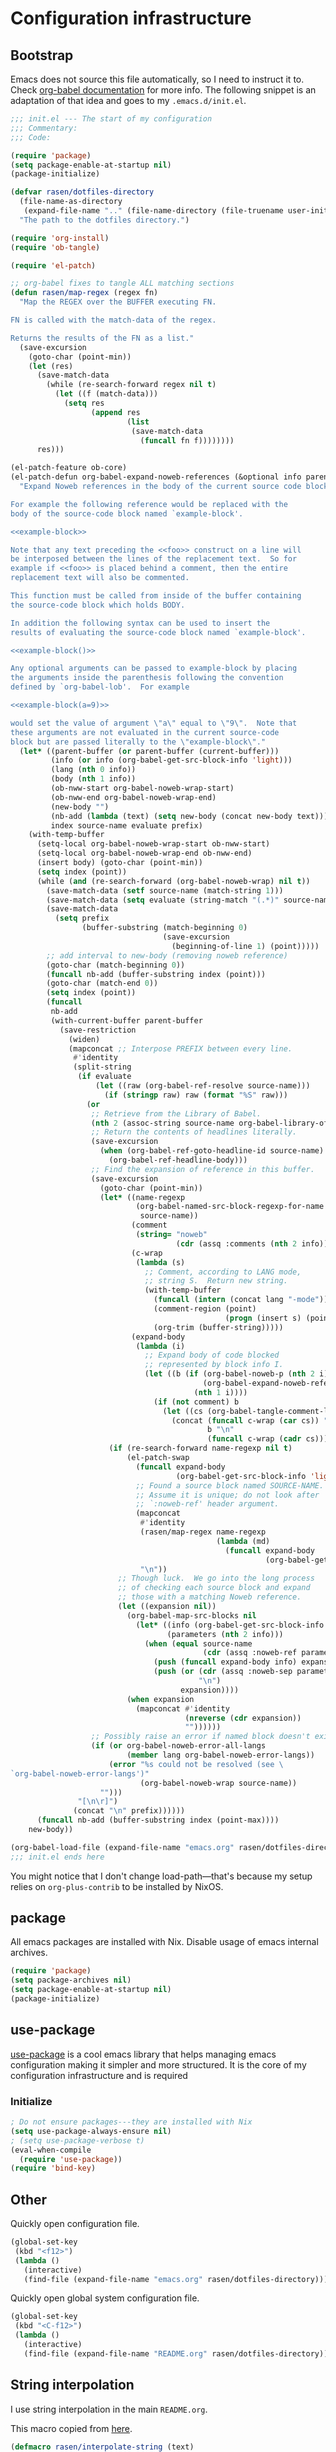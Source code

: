 #+PROPERTY: header-args :noweb yes :comments noweb :padline no :results silent

* Configuration infrastructure
** Bootstrap
Emacs does not source this file automatically, so I need to instruct it to. Check [[https://orgmode.org/worg/org-contrib/babel/intro.html#emacs-initialization][org-babel documentation]] for more info. The following snippet is an adaptation of that idea and goes to my =.emacs.d/init.el=.

#+begin_src emacs-lisp :tangle .emacs.d/init.el :noweb no
;;; init.el --- The start of my configuration
;;; Commentary:
;;; Code:

(require 'package)
(setq package-enable-at-startup nil)
(package-initialize)

(defvar rasen/dotfiles-directory
  (file-name-as-directory
   (expand-file-name ".." (file-name-directory (file-truename user-init-file))))
  "The path to the dotfiles directory.")

(require 'org-install)
(require 'ob-tangle)

(require 'el-patch)

;; org-babel fixes to tangle ALL matching sections
(defun rasen/map-regex (regex fn)
  "Map the REGEX over the BUFFER executing FN.

FN is called with the match-data of the regex.

Returns the results of the FN as a list."
  (save-excursion
    (goto-char (point-min))
    (let (res)
      (save-match-data
        (while (re-search-forward regex nil t)
          (let ((f (match-data)))
            (setq res
                  (append res
                          (list
                           (save-match-data
                             (funcall fn f))))))))
      res)))

(el-patch-feature ob-core)
(el-patch-defun org-babel-expand-noweb-references (&optional info parent-buffer)
  "Expand Noweb references in the body of the current source code block.

For example the following reference would be replaced with the
body of the source-code block named `example-block'.

<<example-block>>

Note that any text preceding the <<foo>> construct on a line will
be interposed between the lines of the replacement text.  So for
example if <<foo>> is placed behind a comment, then the entire
replacement text will also be commented.

This function must be called from inside of the buffer containing
the source-code block which holds BODY.

In addition the following syntax can be used to insert the
results of evaluating the source-code block named `example-block'.

<<example-block()>>

Any optional arguments can be passed to example-block by placing
the arguments inside the parenthesis following the convention
defined by `org-babel-lob'.  For example

<<example-block(a=9)>>

would set the value of argument \"a\" equal to \"9\".  Note that
these arguments are not evaluated in the current source-code
block but are passed literally to the \"example-block\"."
  (let* ((parent-buffer (or parent-buffer (current-buffer)))
         (info (or info (org-babel-get-src-block-info 'light)))
         (lang (nth 0 info))
         (body (nth 1 info))
         (ob-nww-start org-babel-noweb-wrap-start)
         (ob-nww-end org-babel-noweb-wrap-end)
         (new-body "")
         (nb-add (lambda (text) (setq new-body (concat new-body text))))
         index source-name evaluate prefix)
    (with-temp-buffer
      (setq-local org-babel-noweb-wrap-start ob-nww-start)
      (setq-local org-babel-noweb-wrap-end ob-nww-end)
      (insert body) (goto-char (point-min))
      (setq index (point))
      (while (and (re-search-forward (org-babel-noweb-wrap) nil t))
        (save-match-data (setf source-name (match-string 1)))
        (save-match-data (setq evaluate (string-match "(.*)" source-name)))
        (save-match-data
          (setq prefix
                (buffer-substring (match-beginning 0)
                                  (save-excursion
                                    (beginning-of-line 1) (point)))))
        ;; add interval to new-body (removing noweb reference)
        (goto-char (match-beginning 0))
        (funcall nb-add (buffer-substring index (point)))
        (goto-char (match-end 0))
        (setq index (point))
        (funcall
         nb-add
         (with-current-buffer parent-buffer
           (save-restriction
             (widen)
             (mapconcat ;; Interpose PREFIX between every line.
              #'identity
              (split-string
               (if evaluate
                   (let ((raw (org-babel-ref-resolve source-name)))
                     (if (stringp raw) raw (format "%S" raw)))
                 (or
                  ;; Retrieve from the Library of Babel.
                  (nth 2 (assoc-string source-name org-babel-library-of-babel))
                  ;; Return the contents of headlines literally.
                  (save-excursion
                    (when (org-babel-ref-goto-headline-id source-name)
                      (org-babel-ref-headline-body)))
                  ;; Find the expansion of reference in this buffer.
                  (save-excursion
                    (goto-char (point-min))
                    (let* ((name-regexp
                            (org-babel-named-src-block-regexp-for-name
                             source-name))
                           (comment
                            (string= "noweb"
                                     (cdr (assq :comments (nth 2 info)))))
                           (c-wrap
                            (lambda (s)
                              ;; Comment, according to LANG mode,
                              ;; string S.  Return new string.
                              (with-temp-buffer
                                (funcall (intern (concat lang "-mode")))
                                (comment-region (point)
                                                (progn (insert s) (point)))
                                (org-trim (buffer-string)))))
                           (expand-body
                            (lambda (i)
                              ;; Expand body of code blocked
                              ;; represented by block info I.
                              (let ((b (if (org-babel-noweb-p (nth 2 i) :eval)
                                           (org-babel-expand-noweb-references i)
                                         (nth 1 i))))
                                (if (not comment) b
                                  (let ((cs (org-babel-tangle-comment-links i)))
                                    (concat (funcall c-wrap (car cs)) "\n"
                                            b "\n"
                                            (funcall c-wrap (cadr cs)))))))))
                      (if (re-search-forward name-regexp nil t)
                          (el-patch-swap
                            (funcall expand-body
                                     (org-babel-get-src-block-info 'light))
                            ;; Found a source block named SOURCE-NAME.
                            ;; Assume it is unique; do not look after
                            ;; `:noweb-ref' header argument.
                            (mapconcat
                             #'identity
                             (rasen/map-regex name-regexp
                                              (lambda (md)
                                                (funcall expand-body
                                                         (org-babel-get-src-block-info 'light))))
                             "\n"))
                        ;; Though luck.  We go into the long process
                        ;; of checking each source block and expand
                        ;; those with a matching Noweb reference.
                        (let ((expansion nil))
                          (org-babel-map-src-blocks nil
                            (let* ((info (org-babel-get-src-block-info 'light))
                                   (parameters (nth 2 info)))
                              (when (equal source-name
                                           (cdr (assq :noweb-ref parameters)))
                                (push (funcall expand-body info) expansion)
                                (push (or (cdr (assq :noweb-sep parameters))
                                          "\n")
                                      expansion))))
                          (when expansion
                            (mapconcat #'identity
                                       (nreverse (cdr expansion))
                                       ""))))))
                  ;; Possibly raise an error if named block doesn't exist.
                  (if (or org-babel-noweb-error-all-langs
                          (member lang org-babel-noweb-error-langs))
                      (error "%s could not be resolved (see \
`org-babel-noweb-error-langs')"
                             (org-babel-noweb-wrap source-name))
                    "")))
               "[\n\r]")
              (concat "\n" prefix))))))
      (funcall nb-add (buffer-substring index (point-max))))
    new-body))

(org-babel-load-file (expand-file-name "emacs.org" rasen/dotfiles-directory))
;;; init.el ends here
#+end_src

You might notice that I don't change load-path---that's because my setup relies on =org-plus-contrib= to be installed by NixOS.
** package
All emacs packages are installed with Nix. Disable usage of emacs internal archives.
#+begin_src emacs-lisp
(require 'package)
(setq package-archives nil)
(setq package-enable-at-startup nil)
(package-initialize)
#+end_src
** use-package
[[https://github.com/jwiegley/use-package][use-package]] is a cool emacs library that helps managing emacs configuration making it simpler and more structured. It is the core of my configuration infrastructure and is required
*** Initialize
#+begin_src emacs-lisp :tangle no
; Do not ensure packages---they are installed with Nix
(setq use-package-always-ensure nil)
; (setq use-package-verbose t)
(eval-when-compile
  (require 'use-package))
(require 'bind-key)
#+end_src
** Other
Quickly open configuration file.

#+begin_src emacs-lisp
  (global-set-key
   (kbd "<f12>")
   (lambda ()
     (interactive)
     (find-file (expand-file-name "emacs.org" rasen/dotfiles-directory))))
#+end_src

Quickly open global system configuration file.
#+begin_src emacs-lisp
  (global-set-key
   (kbd "<C-f12>")
   (lambda ()
     (interactive)
     (find-file (expand-file-name "README.org" rasen/dotfiles-directory))))
#+end_src
** String interpolation
I use string interpolation in the main =README.org=.

This macro copied from [[https://gist.github.com/cbowdon/012d623920bd28453bf8][here]].
#+begin_src emacs-lisp :noweb no
(defmacro rasen/interpolate-string (text)
  "Expand text like \"Hello <<name>>\" to (format \"Hello %s\" name)."
  (let ((pattern "<<\\(.*?\\)>>"))
    ;; The regexp matches anything between delimiters, non-greedily
    (with-temp-buffer
      (save-excursion (insert text))
      (let ((matches '()))
        (while (re-search-forward pattern nil t)
          (push (match-string 1) matches)
          (replace-match "%s" t t))
`(format ,(buffer-string) ,@(reverse (mapcar 'read matches)))))))
#+end_src
* Evil
** General
#+begin_src emacs-lisp
(use-package evil
  :init
  (setq evil-want-integration nil)
  (setq evil-want-keybinding nil)
  :config
  <<evil-config>>
  (evil-mode 1))
#+end_src

A couple of functions to make configuration a little bit easier.
#+name: evil-config
#+begin_src emacs-lisp
  (defun nmap (key action)
    (define-key evil-normal-state-map (kbd key) action))
  (defun vmap (key action)
    (define-key evil-visual-state-map (kbd key) action))
  (defun imap (key action)
    (define-key evil-insert-state-map (kbd key) action))
  (defun mmap (key action)
    (define-key evil-motion-state-map (kbd key) action))
#+end_src

Use =SPC= as one of leaders.

#+name: evil-config
#+begin_src emacs-lisp
  (nmap "SPC" nil)
  (vmap "SPC" nil)
  (mmap "SPC" nil)
#+end_src

Hard way: prohibit usage of keybinding I have more efficient binding for.
#+name: evil-config
#+begin_src emacs-lisp
  (defmacro rasen/hard-way (key)
    `(lambda () (interactive) (error "Don't use this key! Use %s instead" ,key)))
#+end_src

Prohibit usage of arrows.
#+name: evil-config
#+begin_src emacs-lisp
  (nmap "<left>"  (rasen/hard-way "h"))
  (nmap "<up>"    (rasen/hard-way "j"))
  (nmap "<down>"  (rasen/hard-way "k"))
  (nmap "<right>" (rasen/hard-way "l"))
  (mmap "<left>"  (rasen/hard-way "h"))
  (mmap "<up>"    (rasen/hard-way "j"))
  (mmap "<down>"  (rasen/hard-way "k"))
  (mmap "<right>" (rasen/hard-way "l"))
#+end_src

Swap =.= and =;=.
#+name: evil-config
#+begin_src emacs-lisp
  (nmap "."       'evil-repeat-find-char)
  (nmap ";"       'evil-repeat)
  (nmap "C-;"     'evil-repeat-pop)
  (nmap "g."      'goto-last-change)
#+end_src

#+name: evil-config
#+begin_src emacs-lisp
(nmap "SPC ;" 'eval-expression)
#+end_src

Close other window.
#+name: evil-config
#+begin_src emacs-lisp
  (defun rasen/quit-other ()
    (interactive)
    (other-window 1)
    (quit-window))

  (nmap "SPC q"   'rasen/quit-other)
#+end_src

Move to beginning/end of line with =H= and =L= respectively.
#+name: evil-config
#+begin_src emacs-lisp
  (defun rasen/smart-move-beginning-of-line (arg)
    "Move point back to indentation of beginning of line.

Move point to the first non-whitespace character on this line.
If point is already there, move to the beginning of the line.
Effectively toggle between the first non-whitespace character and
the beginning of the line.

If ARG is not nil or 1, move forward ARG - 1 lines first.  If
point reaches the beginning or end of the buffer, stop there."
    (interactive "^p")
    (setq arg (or arg 1))

    ;; Move lines first
    (when (/= arg 1)
      (let ((line-move-visual nil))
        (forward-line (1- arg))))

    (let ((orig-point (point)))
      (back-to-indentation)
      (when (= orig-point (point))
        (move-beginning-of-line 1))))

  (nmap "H" 'rasen/smart-move-beginning-of-line)
  (vmap "H" 'rasen/smart-move-beginning-of-line)
  (mmap "H" 'rasen/smart-move-beginning-of-line)
  (nmap "L" 'evil-end-of-line)
  (vmap "L" 'evil-end-of-line)
  (mmap "L" 'evil-end-of-line)
#+end_src

Save buffer with =SPC SPC=.
#+name: evil-config
#+begin_src emacs-lisp
  (nmap "SPC SPC" 'save-buffer)
#+end_src

** Swap k and j
With workman layout, =j= is located on qwerty =y= and =k=---on qwerty =n=; thus =j= is higher than =k=, and it is not convenient to press lower key for going up. Just swap them.
#+name: evil-config
#+begin_src emacs-lisp
(nmap "k"       'evil-next-visual-line)
(nmap "j"       'evil-previous-visual-line)
(nmap "gk"      'evil-next-line)
(nmap "gj"      'evil-previous-line)
(mmap "k"       'evil-next-line)
(mmap "j"       'evil-previous-line)

(nmap "C-h"     'windmove-left)
(nmap "C-k"     'windmove-down)
(nmap "C-j"     'windmove-up)
(nmap "C-l"     'windmove-right)
(mmap "C-h"     'windmove-left)
(mmap "C-k"     'windmove-down)
(mmap "C-j"     'windmove-up)
(mmap "C-l"     'windmove-right)
#+end_src
** evil-numbers
I use Vim's =C-a= and =C-x= (increment/decrement number at point) a lot.
=evil-numbers= provides that functionality for evil.
#+begin_src emacs-lisp
(use-package evil-numbers
  :after evil
  :bind (:map evil-normal-state-map
         ("C-a" . evil-numbers/inc-at-pt)
         ("C-x" . evil-numbers/dec-at-pt)))
#+end_src

Now, remap =C-x= to =RET=. (Because =C-x= is used for decrementing numbers.)
#+name: evil-config
#+begin_src emacs-lisp
(nmap "RET" (lookup-key (current-global-map) (kbd "C-x")))
(vmap "RET" (lookup-key (current-global-map) (kbd "C-x")))
#+end_src
** swap-keys
#+begin_src emacs-lisp
(use-package evil-swap-keys
  :config
  (global-evil-swap-keys-mode)
  (add-hook 'prog-mode-hook #'evil-swap-keys-swap-number-row))
#+end_src
** evil-collection
evil-collection is a collection of evil bindings for different modes.
#+begin_src emacs-lisp
  (require 'warnings)
  (add-to-list 'warning-suppress-types '(evil-collection))

  (use-package evil-collection
    :after (evil evil-magit)
    :config
    (defun rasen/rotate-keys (_mode mode-keymaps &rest _rest)
      (evil-collection-translate-key 'normal mode-keymaps
       "k" "j"
       "j" "k"
       "gk" "gj"
       "gj" "gk"
       (kbd "M-j") (kbd "M-k")
       (kbd "M-k") (kbd "M-j")
       (kbd "C-j") nil ; used for window-management
       (kbd "C-k") nil ; used for window-management
       "." ";"
       ";" "."))
    (add-hook 'evil-collection-setup-hook #'rasen/rotate-keys)

    (setq evil-collection-mode-list
      '(compile
        flycheck
        help
        js2-mode
        magit
        ;; notmuch bindings aren't that cool and are less efficient than native
        ;; keymap
        ; notmuch
        python
        racer
        restclient
        tide
        typescript-mode
        which-key))

    (evil-collection-init))
#+end_src
** Evilify compile mode
#+begin_src emacs-lisp
(use-package compile
  :config
  (setq compilation-scroll-output t)
;   (evil-add-hjkl-bindings compilation-mode-map 'motion
;     (kbd "SPC x") (lookup-key evil-motion-state-map (kbd "SPC x"))
;     (kbd "g")     nil
;     (kbd "g g")   'evil-goto-first-line
;     (kbd "g r")   'recompile))
)
#+end_src

And evil commands to go to navigate errors.
#+name: evil-config
#+begin_src emacs-lisp
  (nmap "SPC ,"   'previous-error)
  (nmap "SPC ."   'next-error)
  (nmap "M-,"     'previous-error)
  (nmap "M-."     'next-error)
#+end_src
* General
** Common options
Use single-key =y/n= instead of a more verbose =yes/no=.
#+begin_src emacs-lisp
(fset 'yes-or-no-p 'y-or-n-p)
#+end_src

Do not use tabs for indentation.
#+begin_src emacs-lisp
  (setq-default indent-tabs-mode nil)
#+end_src

Make '_' a part of words, so commands like =evil-forward-word-begin= work properly.
#+begin_src emacs-lisp
  (add-hook 'prog-mode-hook
            (lambda () (modify-syntax-entry ?_ "w")))
#+end_src
** Don't clutter system
Save custom configuration in the =~/.emacs.d/custom.el= file so emacs does not clutter =init.el=.
#+begin_src emacs-lisp
(setq custom-file (expand-file-name "custom.el" user-emacs-directory))
(load custom-file t)
#+end_src

Don't clutter the current directory with backups. Save them in a separate directory.
#+begin_src emacs-lisp
(setq backup-directory-alist '(("." . "~/.emacs.d/backups")))
#+end_src

Don't clutter the current directory with auto-save files.
#+begin_src emacs-lisp
(setq auto-save-file-name-transforms '((".*" "~/.emacs.d/backups/" t)))
#+end_src

Do not create lockfiles either. (I am the only user in the system and only use emacs through daemon, so that should be ok.)
#+begin_src emacs-lisp
(setq create-lockfiles nil)
#+end_src

** emacs-server
#+begin_src emacs-lisp
(load "server")
(unless (server-running-p)
  (server-start))
#+end_src
** ivy
#+begin_src emacs-lisp
(use-package ivy
  :demand
  :bind (:map evil-normal-state-map
         ("SPC b" . ivy-switch-buffer))
  :diminish ivy-mode
  :config
#+end_src

Do not start input with =^= and ignore the case.
#+begin_src emacs-lisp
  (setq-default ivy-initial-inputs-alist nil)
  (setq-default ivy-re-builders-alist '((t . ivy--regex-ignore-order)))
#+end_src

The normal =C-j= is not placed conveniently on Workman layout, so move its function to =C-e= (which is qwerty =k=).
#+begin_src emacs-lisp
  (define-key ivy-minibuffer-map (kbd "C-e") 'ivy-alt-done)
  (define-key ivy-minibuffer-map (kbd "C-M-e") 'ivy-immediate-done)
#+end_src

#+begin_src emacs-lisp
  (ivy-mode 1))
#+end_src
** smex
I use smex for improved =counsel-M-x= (show most frequently used commands first).
#+begin_src emacs-lisp
(use-package smex
  :config
  (smex-initialize))
#+end_src
** counsel
#+begin_src emacs-lisp
  (use-package counsel
    :demand
    :diminish counsel-mode
    :bind (:map evil-normal-state-map
           ("SPC x" . counsel-M-x)
           ("SPC f" . counsel-find-file)
           ("g r"   . counsel-git-grep)
           ("g /"   . counsel-rg)
           :map evil-visual-state-map
           ("SPC x" . counsel-M-x)
           :map evil-motion-state-map
           ("SPC x" . counsel-M-x)
           :map read-expression-map
           ("C-r" . counsel-expression-history))
    :config
    (counsel-mode 1))
#+end_src
** whitespace
A good mode to highlight whitespace issues (leading/trainiling spaces/newlines) and too long lines.
#+begin_src emacs-lisp
(use-package whitespace
  :diminish (global-whitespace-mode
             whitespace-mode
             whitespace-newline-mode)
  :config
  (setq-default whitespace-line-column 120
                whitespace-style '(face
                                   tab-mark
                                   empty
                                   trailing
                                   lines-tail))
#+end_src

Original face overrides foreground, so you don't see syntax highlight. Use underlines to show characters past limit.
#+begin_src emacs-lisp
  (set-face-attribute 'whitespace-line nil
                      :foreground nil
                      :background nil
                      :underline (list :color "yellow4" :style 'wave))
#+end_src

Activate the mode in all programming modes.
#+begin_src emacs-lisp
  (add-hook 'prog-mode-hook 'whitespace-mode))
#+end_src
** whitespace-cleanup
Fix whitespaces on file save.
#+begin_src emacs-lisp
(use-package whitespace-cleanup-mode
  :diminish whitespace-cleanup-mode
  :config
  (global-whitespace-cleanup-mode 1))
#+end_src
** undo-tree
It's enable by default. Just diminish it.
#+begin_src emacs-lisp
(use-package undo-tree
  :diminish (undo-tree-mode global-undo-tree-mode))
#+end_src
** which-key
[[https://github.com/justbur/emacs-which-key][which-key]] is a minor mode for Emacs that displays the key bindings following your currently entered incomplete command (a prefix) in a popup.
#+begin_src emacs-lisp
(use-package which-key
  :defer 2
  :diminish which-key-mode
  :config
  (which-key-mode))
#+end_src
** nixos-sandbox
#+begin_src emacs-lisp
  (use-package nix-sandbox
    :disabled
    :commands (nix-shell-command
               nix-shell
               nix-compile
               nix-find-sandbox
               nix-current-sandbox
               nix-executable-find))
#+end_src
** projectile
#+begin_src emacs-lisp
(use-package projectile
  :bind (:map evil-normal-state-map
         ("SPC p p" . projectile-switch-project)
         ("SPC p &" . projectile-run-async-shell-command-in-root)
         ("SPC p !" . projectile-run-shell-command-in-root)
         ;; That works much better than the default
         ("g f"     . projectile-find-file-dwim)
         ("U"       . projectile-find-file)
         ("<f3>"    . projectile-test-project)
         ("<f4>"    . projectile-compile-project)
         ("<f5>"    . projectile-run-project))
  :commands (projectile-project-name)
  :diminish projectile-mode
  :config
  ;; Use the prefix arg if you want to change the compilation command
  (setq-default compilation-read-command nil)

  (setq-default projectile-use-git-grep t)

  (setq-default projectile-completion-system 'ivy)
  (projectile-mode))
#+end_src

#+begin_src emacs-lisp
(use-package counsel-projectile
  :after projectile
  :config
  (counsel-projectile-mode))
#+end_src

Install [[https://nicolas.petton.fr/blog/mutli-occur-on-projects.html][noccur]] to multi-occur project-wide.

#+begin_src emacs-lisp
(use-package noccur)
#+end_src
*** fix "was neither a function nor a string"
https://github.com/bbatsov/projectile/pull/1269

#+begin_src emacs-lisp
  (el-patch-feature projectile)
  (with-eval-after-load 'projectile
    (el-patch-defun projectile-default-generic-command (project-type command-type)
      "Generic retrieval of COMMAND-TYPEs default cmd-value for PROJECT-TYPE.

  If found, checks if value is symbol or string.  In case of symbol
  resolves to function `funcall's.  Return value of function MUST
  be string to be executed as command."
      (let ((command (plist-get (alist-get project-type projectile-project-types) command-type)))
        (cond
         ((stringp command) command)
         ((functionp command)
          (if (fboundp command)
              (funcall (symbol-function command))))
         ((and (not command) (eq command-type 'compilation-dir))
          ;; `compilation-dir' is special in that it is used as a fallback for the root
          nil)
         (el-patch-remove
           (t
            (user-error "The value for: %s in project-type: %s was neither a function nor a string." command-type project-type)))))))
#+end_src
** magit
#+begin_src emacs-lisp
(use-package magit
  :bind (:map evil-normal-state-map
         ("g m" . magit-status))
  :diminish auto-revert-mode
  ; :defer 6
  :init
  (global-set-key (kbd "C-c m") (rasen/hard-way "g m"))
  :config
  <<magit-config>>
  )
#+end_src

Do not put files into trash can. Delete them for real.
#+name: magit-config
#+begin_src emacs-lisp
  (setq-default magit-delete-by-moving-to-trash nil)
#+end_src

#+name: magit-config
#+begin_src emacs-lisp
  (setq-default magit-completing-read-function 'ivy-completing-read)
#+end_src

*** Evil
Evilify magit-mode.
#+begin_src emacs-lisp
  (use-package evil-magit
    :config
    <<evil-magit-config>>
    )
#+end_src

#+begin_src emacs-lisp
    (setq evil-magit-use-y-for-yank t)

#+end_src

Evilify magit-blame.
#+name: evil-magit-config
#+begin_src emacs-lisp
  (dolist (state '(normal motion))
    (evil-define-key state magit-blame-mode-map (kbd "k")  'evil-next-visual-line)
    (evil-define-key state magit-blame-mode-map (kbd "j")  'evil-previous-visual-line)
    (evil-define-key state magit-blame-mode-map (kbd "gk") 'evil-next-line)
    (evil-define-key state magit-blame-mode-map (kbd "gj") 'evil-previous-line)
    (evil-define-key state magit-blame-mode-map (kbd "C-k") 'magit-blame-next-chunk)
    (evil-define-key state magit-blame-mode-map (kbd "C-j") 'magit-blame-previous-chunk)
    (evil-define-key state magit-blame-mode-map (kbd "C-K") 'magit-blame-next-chunk-same-commit)
    (evil-define-key state magit-blame-mode-map (kbd "C-J") 'magit-blame-previous-chunk-same-commit))

  (dolist (state (list evil-magit-state 'visual))
    (evil-define-key state magit-mode-map (kbd "j")   'evil-previous-visual-line)
    (evil-define-key state magit-mode-map (kbd "k")   'evil-next-visual-line)
    (evil-define-key state magit-mode-map (kbd "C-j") 'magit-section-backward)
    (evil-define-key state magit-mode-map (kbd "C-k") 'magit-section-forward)
    (evil-define-key state magit-mode-map (kbd "gj")  'magit-section-backward-sibling)
    (evil-define-key state magit-mode-map (kbd "gk")  'magit-section-forward-sibling))

  (evil-define-key 'normal magit-blame-mode-map (kbd "SPC") (lookup-key evil-normal-state-map (kbd "SPC")))
#+end_src

*** Custom commands
**** git push HEAD ...
Add a magit command to push =HEAD= into a specified ref.
#+name: magit-config
#+begin_src emacs-lisp
  (defun rasen/magit-push-head (target args)
    "Push HEAD to a branch read in the minibuffer."
    (interactive
     (list (magit-read-remote-branch "Push HEAD to"
                                     nil nil nil 'confirm)
           (magit-push-arguments)))
    (magit-git-push "HEAD" target args))

  (if (fboundp 'transient-insert-suffix)
      (transient-insert-suffix 'magit-push 'magit-push-other
        '(1 "h" "HEAD" rasen/magit-push-head))
    (magit-define-popup-action 'magit-push-popup
                               ?h "HEAD" 'rasen/magit-push-head))
#+end_src

**** git fetch origin/master && git checkout origin/master
(evil-magit)
#+name: evil-magit-config
#+begin_src emacs-lisp
  (defun rasen/magit-fco-master ()
    "Fetch origin/master and checkout it."
    (interactive)
    (magit-git-fetch "origin" "master")
    (magit-checkout "origin/master"))

  (evil-magit-define-key evil-magit-state 'magit-mode-map
                         "g m" 'rasen/magit-fco-master)
#+end_src
***** TODO Make it normal magit command and generalize to fetch-checkout anything
**** TODO add a detach head command (git checkout HEAD)
*** GPG
Sign commits by default.
#+name: magit-config
#+begin_src emacs-lisp
  (setq magit-commit-arguments '("--gpg-sign=DCEF7BCCEB3066C3"))
#+end_src

Show commit signatures in log.
#+name: magit-config
#+begin_src emacs-lisp
  (setq magit-log-arguments '("--graph" "--decorate" "--show-signature" "-n256"))
#+end_src
** diff-hl
[[https://github.com/dgutov/diff-hl][diff-hl]] is an emacs package to highlight uncommitted changes.
#+begin_src emacs-lisp
(use-package diff-hl
  :after magit
  :config
  ; (add-hook 'magit-post-refresh-hook 'diff-hl-magit-post-refresh)
  ; (unless (display-graphic-p)
  ;   (diff-hl-margin-mode t))
  ; (diff-hl-flydiff-mode t)
  (global-diff-hl-mode t))
#+end_src
** yasnippet
#+begin_src emacs-lisp
  (use-package yasnippet
    :defer 5
    :diminish yas-minor-mode
    :config
    (yas-global-mode 1)

    (setq rasen/snippets-directory
          (file-name-as-directory
           (expand-file-name ".emacs.d/snippets" rasen/dotfiles-directory)))

    (make-directory rasen/snippets-directory t)
    (yas-load-directory rasen/snippets-directory)

    (add-hook 'term-mode-hook (lambda ()
                                (setq-local yas-dont-activate-functions t))))
#+end_src
** company
Company mode provides autocomplete features.
#+begin_src emacs-lisp
(use-package company
  :defer 2
  :bind (:map evil-insert-state-map
         ("C-n" . company-complete-common-or-cycle)
         ("C-p" . company-select-previous)
        (:map company-active-map
         ("C-n" . company-complete-common-or-cycle)
         ("C-p" . company-select-previous-or-abort)
         ("C-e" . company-complete)
         ("TAB" . company-complete-common-or-cycle)))
  :diminish company-mode
  :config
  (setq-default company-dabbrev-downcase nil)
  (global-company-mode))
#+end_src
** flycheck
#+begin_src emacs-lisp
  (use-package flycheck
    :config
    ;; not sure I actually use nix-sandbox
    ; (setq flycheck-command-wrapper-function
    ;       (lambda (cmd) (apply 'nix-shell-command (nix-current-sandbox) cmd))

    ;       flycheck-executable-find
    ;       (lambda (cmd) (nix-executable-find (nix-current-sandbox) cmd)))

    (global-flycheck-mode))
#+end_src
** Hippie expand
#+begin_src emacs-lisp
  (use-package hippie-exp
    :bind (:map evil-insert-state-map
           ("C-/" . hippie-expand))
    :config
    (setq hippie-expand-try-functions-list
          '(try-expand-dabbrev-visible
            try-expand-dabbrev
            try-expand-dabbrev-all-buffers
            try-complete-file-name-partially
            try-complete-file-name
            try-expand-line
            try-expand-list)))
#+end_src
** Color identifiers
#+begin_src emacs-lisp
(use-package color-identifiers-mode
  :commands (color-identifiers-mode
             global-color-identifiers-mode)
  :diminish (color-identifiers-mode
             global-color-identifiers-mode))
#+end_src
** Helpers
Shamelessly stealed from https://github.com/purcell/emacs.d.
#+begin_src emacs-lisp
(defun rename-this-file-and-buffer (new-name)
  "Renames both current buffer and file it's visiting to NEW-NAME."
  (interactive "FNew name: ")
  (let ((name (buffer-name))
        (filename (buffer-file-name)))
    (unless filename
      (error "Buffer '%s' is not visiting file!" name))
    (if (get-buffer new-name)
        (message "A buffer named '%s' already exists!" new-name)
      (progn
        (when (file-exists-p filename)
          (rename-file filename new-name 1))
        (rename-buffer new-name)
        (set-visited-file-name new-name)))))

(defun delete-this-file-and-buffer ()
  "Delete the current file, and kill the buffer."
  (interactive)
  (or (buffer-file-name) (error "No file is currently being edited"))
  (when (yes-or-no-p (format "Really delete '%s'?"
                             (file-name-nondirectory buffer-file-name)))
    (delete-file (buffer-file-name))
    (kill-buffer)))
#+end_src

#+begin_src emacs-lisp
(defun add-to-path (str)
  "Add an STR to the PATH environment variable."
  (setenv "PATH" (concat str ":" (getenv "PATH"))))
#+end_src
** Google translate
#+begin_src emacs-lisp
  (use-package google-translate
    :bind (:map evil-normal-state-map
           ("g t" . rasen/google-translate-at-point)
           ("g T" . google-translate-smooth-translate))
    :config
    (defun rasen/google-translate-at-point (arg)
      "Translate word at point. If prefix is provided, do reverse translation"
      (interactive "P")
      (if arg
          (google-translate-at-point-reverse)
        (google-translate-at-point)))

    (require 'google-translate-default-ui)
    (require 'google-translate-smooth-ui)
    (setq google-translate-show-phonetic t)

    (setq google-translate-default-source-language "en"
          google-translate-default-target-language "ru")

    (setq google-translate-translation-directions-alist '(("en" . "ru") ("ru" . "en")))
    ; auto-toggle input method
    (setq google-translate-input-method-auto-toggling t
          google-translate-preferable-input-methods-alist '((nil . ("en"))
                                                            (russian-computer . ("ru")))))
#+end_src
* Org-mode
** General
#+begin_src emacs-lisp
(use-package org
  :mode ("\\.org$" . org-mode)
  :bind (("C-c a" . org-agenda)
         ("C-c l" . org-store-link)
         ("C-c b" . org-iswitchb)
         :map evil-normal-state-map
         ("SPC o" . org-clock-out)
         ("SPC l" . org-clock-in-last)
         ("SPC j" . org-clock-goto)
         ("SPC c" . org-capture)
         ("SPC a" . org-agenda)
         :map org-mode-map
         ("C-c ," . org-time-stamp-inactive))
  :ensure org-plus-contrib
  :init
  <<org-init>>
  :config
  <<org-config>>
  )
#+end_src

Do not indent inside tasks
#+name: org-config
#+begin_src emacs-lisp
  (setq org-adapt-indentation nil)
#+end_src

Do not indent tags.
#+name: org-config
#+begin_src emacs-lisp
(setq org-tags-column 0)
#+end_src

Set tags faces, so they are more distinguishable.
#+name: org-config
#+begin_src emacs-lisp
(set-face-attribute 'org-tag nil :inverse-video t)
(set-face-attribute 'org-archived nil :inverse-video nil)
(set-face-attribute 'org-ellipsis nil :inverse-video nil)
(setq org-tag-faces
      '(("ARCHIVE" . (:inverse-video nil))))
#+end_src

Open pdfs in external viewer:
#+name: org-config
#+begin_src emacs-lisp
(add-to-list 'org-file-apps '("\\.pdf\\'" . "zathura %s"))
#+end_src

Use =whitespace-mode= in Org (but don't show too long lines).
#+name: org-config
#+begin_src emacs-lisp
  (add-hook 'org-mode-hook (lambda ()
                             (setq-local whitespace-style '(face
                                                            tab-mark
                                                            empty
                                                            trailing))
                             (whitespace-mode t)))
#+end_src

My directory for org files.
#+name: org-config
#+begin_src emacs-lisp
  (setq rasen/org-directory "~/org")
#+end_src

My helper to find all org files in a directory.
#+name: org-config
#+begin_src emacs-lisp
  (defun rasen/org-files-in-dir (dir)
    (f-files dir
             (lambda (file) (f-ext? file "org"))
             nil))
#+end_src

Package for =f-files= and =f-ext?= functions.
#+name: org-init
#+begin_src emacs-lisp
(use-package f
  :commands (f-files f-ext?))
#+end_src
** Drill
For some reason, org-drill fails to load with the following error:
#+begin_quote
Debugger entered--Lisp error: (void-function copy-list)
  copy-list((1 (quote org-drill-visible-cloze-face) nil))
  org-drill--compute-cloze-keywords()
  (defvar org-drill-cloze-keywords (org-drill--compute-cloze-keywords) nil)
  require(org-drill)
#+end_quote

I [[https://stackoverflow.com/a/35463983][googled it up]] and =copy-list= seems to be defined in =cl=, so load it first:
#+name: org-config
#+begin_src emacs-lisp
  (require 'cl)
#+end_src

#+name: org-config
#+begin_src emacs-lisp
  (require 'org-drill)
  (setq org-drill-scope (rasen/org-files-in-dir "~/org/drill"))
  (add-to-list 'org-modules 'org-drill)
#+end_src


https://bitbucket.org/eeeickythump/org-drill/issues/62/org-drill-doesnt-work-with-org-mode-92
#+name: org-config
#+begin_src emacs-lisp
(el-patch-feature org-drill)
(el-patch-defun org-drill-hide-subheadings-if (test)
  "TEST is a function taking no arguments. TEST will be called for each
of the immediate subheadings of the current drill item, with the point
on the relevant subheading. TEST should return nil if the subheading is
to be revealed, non-nil if it is to be hidden.
Returns a list containing the position of each immediate subheading of
the current topic."
  (let ((drill-entry-level (org-current-level))
        (drill-sections nil))
    (org-show-subtree)
    (save-excursion
      (org-map-entries
       (lambda ()
         (when (and (not (org-invisible-p))
                    (> (org-current-level) drill-entry-level))
           (when (or (/= (org-current-level) (1+ drill-entry-level))
                        (funcall test))
             (hide-subtree))
           (push (point) drill-sections)))
       (el-patch-swap "" t) 'tree))
    (reverse drill-sections)))
#+end_src
** Todo
Use the following states: =TODO= =NEXT= =DONE= =CANCELED= =WAIT=.
#+name: org-config
#+begin_src emacs-lisp
  (setq-default org-todo-keywords
                '((sequence "TODO(t)" "NEXT(n!)" "|" "DONE(d!)")
                  (sequence "|" "CANCELED(c@)")
                  (sequence "WAIT(w@)" "|")))
  (setq-default org-todo-keyword-faces
                '(("TODO"     . (:foreground "dodger blue" :weight bold))
                  ("NEXT"     . (:box t :foreground "red" :weight bold))
                  ("WAIT"     . (:box t :foreground "magenta" :weight bold))
                  ("DONE"     . (:foreground "grey" :weight bold))
                  ("CANCELED" . (:foreground "gray" :weight bold))))
  (setq-default org-use-fast-todo-selection t)
#+end_src

Switch task state with =SPC t=.
#+name: org-config
#+begin_src emacs-lisp
  (evil-define-key 'normal org-mode-map (kbd "SPC t") 'org-todo)
#+end_src

When repeated task is finished, go back to =TODO= state.
#+name: org-config
#+begin_src emacs-lisp
  (setq-default org-todo-repeat-to-state "TODO")
#+end_src

Log state changes to "LOGBOOK" drawer.
#+name: org-config
#+begin_src emacs-lisp
  (setq-default org-log-into-drawer 't)
#+end_src

Save =CLOSED= timestamp when task is done.
#+name: org-config
#+begin_src emacs-lisp
  (setq org-log-done t)
#+end_src
** Clocking
Remove clocks with 0 duration.
#+name: org-config
#+begin_src emacs-lisp
  (setq-default org-clock-out-remove-zero-time-clocks t)
#+end_src

Save more last clocks.
#+name: org-config
#+begin_src emacs-lisp
  (setq-default org-clock-history-length 10)
#+end_src
** Capture
I use an extension that adds page url to the title (used for page tracking). Strip it down here
#+name: org-config
#+begin_src emacs-lisp
  (defun rasen/strip-url-from-title (title)
    (message "stripping: %s" title)
    (replace-regexp-in-string
     " @ [^ ]*$"
     ""
     (replace-regexp-in-string " \\[[^]]*\\]\\[[^]]*\\]$" "" title)))
#+end_src

My capture templates.
#+name: org-config
#+begin_src emacs-lisp
  (setq org-capture-templates
        `(("u"
           "Task: Read this URL"
           entry
           (file+headline "refile.org" "Articles To Read")
           ,(concat "* TODO %(rasen/strip-url-from-title \"%:description\")\n:PROPERTIES:\n:CREATED:  %U\n:END:\n%:link\n")
           :immediate-finish t)

          ("w"
           "Capture web snippet"
           entry
           (file+headline "refile.org" "Inbox")
           ,(concat "* Fact: '%(rasen/strip-url-from-title \"%:description\")'       :"
                    (format "%s" org-drill-question-tag)
                    ":\n:PROPERTIES:\n:CREATED:  %U\n:SOURCE_URL: %:link\n:END:\n%i\n%?\n")
           :immediate-finish t)

          ("j" "Journal entry" plain
           (file+datetree+prompt "~/org/journal.org")
           ,(concat
             ; %U does not here work as timestamp is hijacked by
             ; file+datetime+prompt
             "%(format-time-string (org-time-stamp-format t t))"
             "\n%?\n"))

          ("f"
           "Capture normal snippet"
           entry
           (file+headline "my-facts.org" "Inbox")
           ,(concat "* Fact: '%f'       :"
                    (format "%s" org-drill-question-tag)
                    ":\n:PROPERTIES:\n:CREATED:  %U\n:SOURCE_URL: [[%l][%f]]\n:END:\n%i\n%?\n")
           :immediate-finish t)

          ("t" "todo" entry (file "~/org/refile.org")
           "* TODO %?\n:PROPERTIES:\n:CREATED:  %U\n:END:\n" :clock-in t :clock-resume t)

          ("m" "meeting" entry (file "~/org/refile.org")
           "* %?   :Meeting:\n:PROPERTIES:\n:CREATED:  %U\n:END:\n" :clock-in t :clock-resume t)

          ("n" "note" entry (file "~/org/refile.org")
           "* %?\n:PROPERTIES:\n:CREATED:  %U\n:END:\n")))
#+end_src

Enable org-protocol.
#+name: org-config
#+begin_src emacs-lisp
(require 'org-protocol)
#+end_src

Instanly go into insert mode on capture.
#+name: org-config
#+begin_src emacs-lisp
  (add-hook 'org-capture-mode-hook 'evil-insert-state)
#+end_src

=%l= in org-capture fails with multiline context, so use only the first line as a context.
#+name: org-config
#+begin_src emacs-lisp
  (setq org-context-in-file-links 1)
#+end_src
** Refile
#+name: org-config
#+begin_src emacs-lisp
  (defun rasen/org-refile-files ()
    (rasen/org-files-in-dir rasen/org-directory))

  ;; non-nil values work bad with ivy
  (setq-default org-refile-use-outline-path 'file)
  (setq-default org-outline-path-complete-in-steps nil)

  (setq org-refile-targets
        '(;(nil :maxlevel . 3)
          (org-agenda-files :maxlevel . 2)
          (rasen/org-refile-files :maxlevel . 1)))
#+end_src
** Archive
#+name: org-config
#+begin_src emacs-lisp
  (setq-default org-archive-default-command 'org-archive-to-archive-sibling)
#+end_src
** Agenda
Set my org files location.
#+name: org-config
#+begin_src emacs-lisp
  (setq org-directory "~/org"
        org-default-notes-file "~/org/refile.org"
        org-agenda-files (rasen/org-files-in-dir "~/org"))
#+end_src

Configure my agenda view.
#+name: org-config
#+begin_src emacs-lisp
  (setq org-agenda-span 6
        org-agenda-start-day "-1d")

  (setq org-agenda-custom-commands
        '(("N" tags "+TODO=\"NEXT\"-PROJECT|+TODO=\"WAIT\"-PROJECT")
          ("n" todo-tree "NEXT")
          ("p" tags "+PROJECT/+NEXT") ; active projects
          ("P" tags "+PROJECT/-DONE-CANCELED") ; all projects
          ))
#+end_src

Configure stuck projects.
#+name: org-config
#+begin_src emacs-lisp
  (setq org-tags-exclude-from-inheritance '("PROJECT"))
  (setq org-use-tag-inheritance nil)
  (setq org-stuck-projects
        '("+PROJECT/-TODO-DONE-CANCELED-WAIT" ("NEXT" "WAIT") nil ""))
#+end_src

*** Allow NEXT projects to stuck
=org-agenda-list-stuck-projects= marks project as unstuck if its header matches any of specified keywords. This makes all =NEXT= projects automatically unstuck.

Fix this by skipping the first line in =org-agenda-skip-function=.
#+begin_src emacs-lisp
  (el-patch-feature org-agenda)
  (el-patch-defun org-agenda-list-stuck-projects (&rest ignore)
    "Create agenda view for projects that are stuck.
  Stuck projects are project that have no next actions.  For the definitions
  of what a project is and how to check if it stuck, customize the variable
  `org-stuck-projects'."
    (interactive)
    (let* ((org-agenda-overriding-header
            (or org-agenda-overriding-header "List of stuck projects: "))
           (matcher (nth 0 org-stuck-projects))
           (todo (nth 1 org-stuck-projects))
           (tags (nth 2 org-stuck-projects))
           (gen-re (org-string-nw-p (nth 3 org-stuck-projects)))
           (todo-wds
            (if (not (member "*" todo)) todo
              (org-agenda-prepare-buffers (org-agenda-files nil 'ifmode))
              (org-delete-all org-done-keywords-for-agenda
                              (copy-sequence org-todo-keywords-for-agenda))))
           (todo-re (and todo
                         (format "^\\*+[ \t]+\\(%s\\)\\>"
                                 (mapconcat #'identity todo-wds "\\|"))))
           (tags-re (cond ((null tags) nil)
                          ((member "*" tags) org-tag-line-re)
                          (tags
                           (let ((other-tags (format "\\(?:%s:\\)*" org-tag-re)))
                             (concat org-outline-regexp-bol
                                     ".*?[ \t]:"
                                     other-tags
                                     (regexp-opt tags t)
                                     ":" other-tags "[ \t]*$")))
                          (t nil)))
           (re-list (delq nil (list todo-re tags-re gen-re)))
           (skip-re
            (if (null re-list)
                (error "Missing information to identify unstuck projects")
              (mapconcat #'identity re-list "\\|")))
           (org-agenda-skip-function
            ;; Skip entry if `org-agenda-skip-regexp' matches anywhere
            ;; in the subtree.
            `(lambda ()
               (and (save-excursion
                      (let ((case-fold-search nil)
                            (el-patch-add (subtree-end (save-excursion (org-end-of-subtree t)))))
                        (el-patch-add (forward-line))
                        (re-search-forward
                         ,skip-re
                         (el-patch-swap
                           (save-excursion (org-end-of-subtree t))
                           subtree-end)
                         t)))
                    (progn (outline-next-heading) (point))))))
      (org-tags-view nil matcher)
      (setq org-agenda-buffer-name (buffer-name))
      (with-current-buffer org-agenda-buffer-name
        (setq org-agenda-redo-command
              `(org-agenda-list-stuck-projects ,current-prefix-arg))
        (let ((inhibit-read-only t))
          (add-text-properties
           (point-min) (point-max)
           `(org-redo-cmd ,org-agenda-redo-command))))))
#+end_src
** Babel
Code-hightlight (fontify) org-babel (=#+begin_src=) blocks.

#+name: org-config
#+begin_src emacs-lisp
  (setq org-src-fontify-natively t)
#+end_src

Do not confirm evaluation for emacs-lisp.
#+name: org-config
#+begin_src emacs-lisp
  (defun rasen/org-confirm-babel-evaluate (lang body)
    (not (member lang '("emacs-lisp"))))

  (setq org-confirm-babel-evaluate 'rasen/org-confirm-babel-evaluate)
#+end_src
** Export
Fix exporting for confluence.

=ox-confluence= has an issue with verbatim---it doesn't redefine verbatim translation, so =org-ascii-verbatim= is used. The following makes =org-ascii-verbatim= produce proper confluence fixed-width block.
#+name: org-config
#+begin_src emacs-lisp
  (add-to-list 'org-modules 'ox-confluence)
  (setq org-ascii-verbatim-format "\{\{%s\}\}")
#+end_src
** Crypt
Allow encrypted entries in org files.
#+name: org-config
#+begin_src emacs-lisp
  (require 'org-crypt)
  (org-crypt-use-before-save-magic)
  (setq org-tags-exclude-from-inheritance '("crypt"))
  (setq org-crypt-key "rasen.dubi@gmail.com")
  (add-hook 'org-babel-pre-tangle-hook 'org-decrypt-entries t)
#+end_src
** Pomodoro
#+begin_src emacs-lisp
(use-package org-pomodoro
  :commands (org-pomodoro)
  :config
  (setq org-pomodoro-keep-killed-pomodoro-time t)
)
#+end_src
** Habits
#+name: org-config
#+begin_src emacs-lisp
  (require 'org-habit)
  (setq org-habit-show-habits-only-for-today t)
  (setq org-habit-preceding-days 25)
  (setq org-habit-following-days 3)
  ; (add-to-list 'org-modules 'org-habit)
#+end_src
* Languages
** Emacs lisp
#+begin_src emacs-lisp
(use-package elisp-mode
  :ensure nil ; built-in
  :config
  <<elisp-mode-config>>
  )
#+end_src

Eval last sexp Vim-style.
#+name: elisp-mode-config
#+begin_src emacs-lisp
  (evil-define-operator rasen/evil-eval (beg end type)
    "Evaluate region."
    (if (eq type 'block)
        (evil-apply-on-block 'eval-region beg end nil)
      (eval-region beg end)))

  (evil-define-key 'normal emacs-lisp-mode-map (kbd "SPC e") 'eval-last-sexp)
  (evil-define-key 'visual emacs-lisp-mode-map (kbd "SPC e") 'rasen/evil-eval)
#+end_src
** Nix
Pretty self-explaining.
#+begin_src emacs-lisp
(use-package nix-mode
  :mode "\\.nix$")
#+end_src
** Haskell
(Old un-reviewed stuff.)
#+begin_src emacs-lisp
(use-package haskell-mode
  :mode "\\.hs$"
  :init
  (setq company-ghc-show-info t)
  (setq flycheck-ghc-stack-use-nix t)
  :config
  (add-hook 'haskell-mode-hook 'interactive-haskell-mode)
  (add-hook 'haskell-mode-hook 'haskell-decl-scan-mode)

  (setq haskell-compile-cabal-build-command "cd %s && stack build")
  (setq haskell-compile-cabal-build-command-alt "cd %s && cabal build --ghc-options=-ferror-spans")

  ;; Use Nix for stack ghci
  (add-to-list 'haskell-process-args-stack-ghci "--nix")
  (add-to-list 'haskell-process-args-stack-ghci "--test")

  ;; Use Nix for default build/test command
  (projectile-register-project-type 'haskell-stack
                                    '("stack.yaml")
                                    :compile "stack build --nix"
                                    :test "stack build --nix --test")

  (define-key haskell-mode-map [f8] 'haskell-navigate-imports)
  (define-key haskell-mode-map (kbd "C-c C-b") 'haskell-compile)
  (define-key haskell-mode-map (kbd "C-c v c") 'haskell-cabal-visit-file)

  ; haskell-interactive-mode
  (define-key haskell-mode-map (kbd "C-x C-d") nil)
  (define-key haskell-mode-map (kbd "C-c C-z") 'haskell-interactive-switch)
  (define-key haskell-mode-map (kbd "C-c C-l") 'haskell-process-load-file)
  (define-key haskell-mode-map (kbd "C-c C-t") 'haskell-process-do-type)
  (define-key haskell-mode-map (kbd "C-c C-i") 'haskell-process-do-info)
  (define-key haskell-mode-map (kbd "C-c M-.") nil)
  (define-key haskell-mode-map (kbd "C-c C-d") nil)

  ;; Disable popups (i.e., report errors in the interactive shell).
  (setq haskell-interactive-popup-errors nil)

  (setq haskell-process-suggest-remove-import-lines t
        haskell-process-auto-import-loaded-modules t)

  (with-eval-after-load 'align
    (add-to-list 'align-rules-list
                 '(haskell-types
                   (regexp . "\\(\\s-+\\)\\(::\\|∷\\)\\s-+")
                   (modes . '(haskell-mode literate-haskell-mode))))
    (add-to-list 'align-rules-list
                 '(haskell-assignment
                   (regexp . "\\(\\s-+\\)=\\s-+")
                   (modes . '(haskell-mode literate-haskell-mode))))
    (add-to-list 'align-rules-list
                 '(haskell-arrows
                   (regexp . "\\(\\s-+\\)\\(->\\|→\\)\\s-+")
                   (modes . '(haskell-mode literate-haskell-mode))))
    (add-to-list 'align-rules-list
                 '(haskell-left-arrows
                   (regexp . "\\(\\s-+\\)\\(<-\\|←\\)\\s-+")
                   (modes . '(haskell-mode literate-haskell-mode))))))
#+end_src
** Rust
#+begin_src emacs-lisp
(use-package eldoc
  :commands (eldoc-mode)
  :diminish eldoc-mode)

(use-package rust-mode
  :mode ("\\.rs$" . rust-mode))

(use-package racer
  :after rust-mode
  :commands racer-mode
  :diminish racer-mode
  :config
  (add-hook 'rust-mode-hook #'racer-mode)
  (add-hook 'racer-mode-hook #'eldoc-mode))
#+end_src
** C/C++
*** Doxygen
This const is taken from doxymacs and is subject to GPLv2. I've copied it my dotfiles as I don't need all doxymacs features and setup is non-trivial. (It requires compilation, there is no melpa package.)
#+begin_src emacs-lisp
(defconst doxymacs-doxygen-keywords
  (list
   (list
    ;; One shot keywords that take no arguments
    (concat "\\([@\\\\]\\(brief\\|li\\|\\(end\\)?code\\|sa"
            "\\|note\\|\\(end\\)?verbatim\\|return\\|arg\\|fn"
            "\\|hideinitializer\\|showinitializer"
            "\\|parblock\\|endparblock"
            ;; FIXME
            ;; How do I get & # < > % to work?
            ;;"\\|\\\\&\\|\\$\\|\\#\\|<\\|>\\|\\%"
            "\\|internal\\|nosubgrouping\\|author\\|date\\|endif"
            "\\|invariant\\|post\\|pre\\|remarks\\|since\\|test\\|version"
            "\\|\\(end\\)?htmlonly\\|\\(end\\)?latexonly\\|f\\$\\|file"
            "\\|\\(end\\)?xmlonly\\|\\(end\\)?manonly\\|property"
            "\\|mainpage\\|name\\|overload\\|typedef\\|deprecated\\|par"
            "\\|addindex\\|line\\|skip\\|skipline\\|until\\|see"
            "\\|endlink\\|callgraph\\|endcond\\|else\\)\\)\\>")
    '(0 font-lock-keyword-face prepend))
   ;; attention, warning, etc. given a different font
   (list
    "\\([@\\\\]\\(attention\\|warning\\|todo\\|bug\\)\\)\\>"
    '(0 font-lock-warning-face prepend))
   ;; keywords that take a variable name as an argument
   (list
    (concat "\\([@\\\\]\\(param\\(?:\\s-*\\[\\(?:in\\|out\\|in,out\\)\\]\\)?"
            "\\|a\\|namespace\\|relates\\(also\\)?"
            "\\|var\\|def\\)\\)\\s-+\\(\\sw+\\)")
    '(1 font-lock-keyword-face prepend)
    '(4 font-lock-variable-name-face prepend))
   ;; keywords that take a type name as an argument
   (list
    (concat "\\([@\\\\]\\(class\\|struct\\|union\\|exception\\|enum"
            "\\|throw\\|interface\\|protocol\\)\\)\\s-+\\(\\(\\sw\\|:\\)+\\)")
    '(1 font-lock-keyword-face prepend)
    '(3 font-lock-type-face prepend))
   ;; keywords that take a function name as an argument
   (list
    "\\([@\\\\]retval\\)\\s-+\\([^ \t\n]+\\)"
    '(1 font-lock-keyword-face prepend)
    '(2 font-lock-function-name-face prepend))
   ;; bold
   (list
    "\\([@\\\\]b\\)\\s-+\\([^ \t\n]+\\)"
    '(1 font-lock-keyword-face prepend)
    '(2 (quote bold) prepend))
   ;; code
   (list
    "\\([@\\\\][cp]\\)\\s-+\\([^ \t\n]+\\)"
    '(1 font-lock-keyword-face prepend)
    '(2 (quote underline) prepend))
   ;; italics/emphasised
   (list
    "\\([@\\\\]e\\(m\\)?\\)\\s-+\\([^ \t\n]+\\)"
    '(1 font-lock-keyword-face prepend)
    '(3 (quote italic) prepend))
   ;; keywords that take a list
   (list
    "\\([@\\\\]ingroup\\)\\s-+\\(\\(\\sw+\\s-*\\)+\\)\\s-*$"
    '(1 font-lock-keyword-face prepend)
    '(2 font-lock-string-face prepend))
   ;; one argument that can contain arbitrary non-whitespace stuff
   (list
    (concat "\\([@\\\\]\\(link\\|copydoc\\|xrefitem"
            "\\|if\\(not\\)?\\|elseif\\)\\)"
            "\\s-+\\([^ \t\n]+\\)")
    '(1 font-lock-keyword-face prepend)
    '(4 font-lock-string-face prepend))
   ;; one optional argument that can contain arbitrary non-whitespace stuff
   (list
    "\\([@\\\\]\\(cond\\|dir\\)\\(\\s-+[^ \t\n]+\\)?\\)"
    '(1 font-lock-keyword-face prepend)
    '(3 font-lock-string-face prepend t))
   ;; one optional argument with no space between
   (list
    "\\([@\\\\]\\(~\\)\\([^ \t\n]+\\)?\\)"
    '(1 font-lock-keyword-face prepend)
    '(3 font-lock-string-face prepend t))
   ;; one argument that has to be a filename
   (list
    (concat "\\([@\\\\]\\(example\\|\\(dont\\)?include\\|includelineno"
            "\\|htmlinclude\\|verbinclude\\)\\)\\s-+"
            "\\(\"?[~:\\/a-zA-Z0-9_. ]+\"?\\)")
    '(1 font-lock-keyword-face prepend)
    '(4 font-lock-string-face prepend))
   ;; dotfile <file> ["caption"]
   (list
    (concat "\\([@\\\\]dotfile\\)\\s-+"
            "\\(\"?[~:\\/a-zA-Z0-9_. ]+\"?\\)\\(\\s-+\"[^\"]+\"\\)?")
    '(1 font-lock-keyword-face prepend)
    '(2 font-lock-string-face prepend)
    '(3 font-lock-string-face prepend t))
   ;; image <format> <file> ["caption"] [<sizeindication>=<size>]
   (list
    "\\([@\\\\]image\\)\\s-+\\(html\\|latex\\)\\s-+\\(\"?[~:\\/a-zA-Z0-9_. ]+\"?\\)\\(\\s-+\"[^\"]+\"\\)?\\(\\s-+\\sw+=[0-9]+\\sw+\\)?"
    '(1 font-lock-keyword-face prepend)
    '(2 font-lock-string-face prepend)
    '(3 font-lock-string-face prepend)
    '(4 font-lock-string-face prepend t)
    '(5 font-lock-string-face prepend t))
   ;; one argument that has to be a word
   (list
    (concat "\\([@\\\\]\\(addtogroup\\|defgroup\\|weakgroup"
            "\\|page\\|anchor\\|ref\\|section\\|subsection\\|subsubsection\\|paragraph"
            "\\)\\)\\s-+\\(\\sw+\\)")
    '(1 font-lock-keyword-face prepend)
    '(3 font-lock-string-face prepend))))

(defconst doxygen-font-lock-keywords
  `((,(lambda (limit)
        (c-font-lock-doc-comments "/\\(\\*[\\*!]\\|/[/!]\\)<?" limit
          doxymacs-doxygen-keywords)))))

(setq c-doc-comment-style '((java-mode . javadoc)
                            (pike-mode . autodoc)
                            (c-mode . doxygen)
                            (c++-mode . doxygen)))
#+end_src
** Python
#+begin_src emacs-lisp
(use-package pip-requirements
  :mode "^requirements.txt$")
#+end_src
** JavaScript
#+begin_src emacs-lisp
  (use-package js2-mode
    :mode "\\.js$"
    :init
    (add-hook 'js2-mode-hook 'color-identifiers-mode)
    :config

    (defun rasen/use-eslint-from-node-modules ()
      (let* ((root (locate-dominating-file
                    (or (buffer-file-name) default-directory)
                    "node_modules"))
             (eslint (and root
                          (expand-file-name "node_modules/eslint/bin/eslint.js"
                                            root))))
        (when (and eslint (file-executable-p eslint))
          (setq-local flycheck-javascript-eslint-executable eslint))))
    (add-hook 'flycheck-mode-hook #'rasen/use-eslint-from-node-modules)

    (add-hook 'js2-mode-hook
              (lambda ()
                (flycheck-select-checker 'javascript-eslint)))

    (setq-default flycheck-disabled-checkers
                  (append flycheck-disabled-checkers
                          '(javascript-jshint)))
    (setq-default flycheck-enabled-checkers
                  (append flycheck-enabled-checkers
                          '(javascript-eslint)))

    (flycheck-add-mode 'javascript-eslint 'js2-mode)

    (setq-default js2-strict-trailing-comma-warning nil))

  (el-patch-feature flycheck)
  (el-patch-defun flycheck-eslint-config-exists-p ()
    "Whether there is a valid eslint config for the current buffer."
    (let* ((executable (flycheck-find-checker-executable 'javascript-eslint))
           (el-patch-add
             (command (funcall flycheck-command-wrapper-function
                               (cons executable '("--print-config" ".")))))
           (exitcode (and executable
                          (el-patch-swap
                            (call-process executable nil nil nil "--print-config" ".")
                            (el-patch-literal command (apply 'call-process (car command) nil nil nil (cdr command)))))))
           (eq exitcode 0)))

  (use-package rjsx-mode
    :mode "\\.js$"
    :config
    (setq-default js-indent-level 2))
#+end_src
** Typescript
#+begin_src emacs-lisp
(use-package typescript-mode
  :init
  (add-hook 'web-mode-hook
            (lambda ()
              (when (or (string-equal "tsx" (file-name-extension buffer-file-name))
                        (string-equal "ts" (file-name-extension buffer-file-name)))
                (typescript-mode))))
  :config
  (setq-default typescript-indent-level 2))
#+end_src

#+begin_src emacs-lisp
  (use-package tide
    :commands (tide-setup tide-hl-identifier-mode tide-format-before-save rasen/setup-tide-mode)
    :hook (typescript-mode . rasen/setup-tide-mode)
    :init
    ; (add-hook 'before-save 'tide-format-before-save)
    (defun rasen/setup-tide-mode ()
      (interactive)
      (tide-setup)
      (flycheck-mode +1)
      (setq flycheck-check-syntax-automatically '(save mode-enabled))
      (eldoc-mode +1)
      (tide-hl-identifier-mode +1)
      (company-mode +1)))
#+end_src

#+begin_src emacs-lisp
(use-package flycheck-jest
  :after flycheck)
#+end_src
** Purescript
#+begin_src emacs-lisp
(use-package purescript-mode
  :mode "\\.purs$"
  :config
  (add-hook 'purescript-mode-hook 'turn-on-purescript-indentation))
#+end_src

#+begin_src emacs-lisp
(use-package psc-ide
  :commands (psc-ide-mode)
  :init
  (add-hook 'purescript-mode-hook 'psc-ide-mode))
#+end_src
** PHP
#+begin_src emacs-lisp
(use-package php-mode
  :mode "\\.php$")
#+end_src
** Web-mode
#+begin_src emacs-lisp
  (use-package web-mode
    :commands (web-mode)
    :init
    (add-to-list 'auto-mode-alist '("\\.blade.php\\'" . web-mode))
    (add-to-list 'auto-mode-alist '("\\.ts\\'" . web-mode))
    (add-to-list 'auto-mode-alist '("\\.tsx\\'" . web-mode))
    :config
    (setq web-mode-engines-alist
          '(("php"    . "\\.phtml\\'")
            ("blade"  . "\\.blade\\."))
  )
  )
#+end_src
** Groovy
#+begin_src emacs-lisp
(use-package groovy-mode
  :mode "\\.\\(groovy\\|gradle\\)$")
#+end_src
** Go
#+begin_src emacs-lisp
(use-package go-mode
  :mode "\\.go$")
#+end_src
** Lua
#+begin_src emacs-lisp
(use-package lua-mode
  :mode ("\\.lua$" . lua-mode)
  :config
  (setq lua-indent-level 4))
#+end_src
** Ledger / Hledger
#+begin_src emacs-lisp
(use-package ledger-mode
  :mode "\\.journal$"
  :config
  (setq ledger-binary-path "hledger")
  (add-hook 'ledger-mode-hook 'orgstruct-mode))
#+end_src
** Markdown
#+begin_src emacs-lisp
(use-package markdown-mode
  :mode ("\\.\\(markdown\\|mdown\\|md\\)$" . markdown-mode)
  :init
  (add-hook 'markdown-mode-hook 'visual-line-mode)
  :config
  (setq markdown-fontify-code-blocks-natively t))
#+end_src

Package edit-indirect needed to edit code blocks.
#+begin_src emacs-lisp
(use-package edit-indirect
  :after markdown-mode)
#+end_src
** JSON
#+begin_src emacs-lisp
(use-package json-mode
  :mode "\\.json$")
#+end_src
** YAML
#+begin_src emacs-lisp
(use-package yaml-mode
  :mode ("\\.\\(yml\\|yaml\\)$" . yaml-mode))
#+end_src
** Jinja2
#+begin_src emacs-lisp
(use-package jinja2-mode
  :mode "\\.j2$")
#+end_src
** gitconfig
#+begin_src emacs-lisp
(use-package gitconfig-mode
  :mode "^\\.gitconfig$")
#+end_src
** restclient
#+begin_src emacs-lisp
(use-package restclient
  :mode "\\.http$")
#+end_src
** terraform
#+begin_src emacs-lisp
(use-package terraform-mode
  :mode "\\.tf$")
#+end_src
** graphviz
#+begin_src emacs-lisp
  (use-package graphviz-dot-mode
    :mode "\\.dot$"
    :config
    (setq graphviz-dot-view-command "dotty %s"))
#+end_src
* Mail setup
** gnus
#+begin_src emacs-lisp
(use-package gnus
  :config
  (setq user-full-name "Alexey Shmalko"
        user-mail-address "rasen.dubi@gmail.com")

  (setq gnus-select-method
        '(nnimap "Mail"
                 (nnimap-stream shell)
                 (nnimap-shell-program "/var/run/current-system/sw/libexec/dovecot/imap")))
  (setq gnus-secondary-select-methods nil)

  (setq gnus-parameters
        '(("Work/?.*"
           (posting-style
            (name "Alexey Shmalko")
            (address "ashmalko@cybervisiontech.com")))
          ("KaaIoT/?.*"
           (posting-style
            (name "Alexey Shmalko")
            (address "ashmalko@kaaiot.io")))
          ("Personal/?.*"
           (posting-style
            (name "Alexey Shmalko")
            (address "rasen.dubi@gmail.com")))))

  (setq gnus-fetch-old-headers 'some)
  (setq gnus-ignored-newsgroups "^to\\.\\|^[0-9. ]+\\( \\|$\\)\\|^[\"]\"[#'()]")

  (setq message-sendmail-f-is-evil t
        message-sendmail-envelope-from nil ; 'header
        message-sendmail-extra-arguments '("--read-envelope-from")

        mail-specify-envelope-from nil
        send-mail-function 'message-send-mail-with-sendmail
        message-send-mail-function 'message-send-mail-with-sendmail
        sendmail-program "msmtp")

  (add-hook 'message-setup-hook 'mml-secure-message-sign-pgpmime)
  (setq mm-verify-option 'always)
  ; (add-to-list 'mm-automatic-display "application/pgp")
  ; (add-to-list 'mm-automatic-display "application/pgp-signature")
  ; (add-to-list 'mm-inlined-types "application/pgp")
  (setq gnus-buttonized-mime-types '("multipart/encrypted" "multipart/signed"))

  (setq gnus-check-new-newsgroups nil ;; NOTE: don't check for new groups
        gnus-save-newsrc-file nil ;; NOTE: don't write `.newsrc' file
        gnus-read-newsrc-file nil ;; NOTE: don't read it, either
        gnus-interactive-exit nil
        gnus-save-killed-list nil)

  ;; TODO uncomment
  ; (require 'gnus-article-treat-patch)
  ; (setq ft/gnus-article-patch-conditions
  ;       '( "^@@ -[0-9]+,[0-9]+ \\+[0-9]+,[0-9]+ @@" ))
)
#+end_src
** mbsync
#+begin_src emacs-lisp
(use-package mbsync
  :bind (:map gnus-group-mode-map
         ("f" . mbsync))
  :config
  (setq mbsync-executable "mbsync")
  (add-hook 'mbsync-exit-hook 'gnus-group-get-new-news))
#+end_src
** notmuch
#+begin_src emacs-lisp
  (use-package notmuch
    :config
    (setq notmuch-archive-tags '("-unread"))
    (setq notmuch-saved-searches
          '(
            (:name "unread" :query "tag:unread and not tag:nixos" :key "u")
            (:name "unread-inbox" :query "tag:inbox and tag:unread" :key "i")
            (:name "unread-egoless" :query "tag:egoless and tag:unread" :key "e")
            (:name "unread-nixos" :query "tag:unread and tag:nixos and not tag:nixpkgs" :key "n")
            (:name "unread-nixpkgs" :query "tag:unread and tag:nixpkgs" :key "p")
            (:name "unread-triage" :query "tag:unread and tag:nixpkgs-participating" :key "t")
            (:name "unread-doctoright" :query "tag:unread and tag:doctoright" :key "d")
            (:name "unread-other" :query "tag:unread and not tag:nixos and not tag:inbox and not tag:doctoright" :key "o")
            (:name "later" :query "tag:later" :key "l")
            (:name "flagged" :query "tag:flagged" :key "f")
            (:name "personal" :query "tag:personal" :key "P")
            (:name "doctoright" :query "tag:doctoright" :key "D")
            (:name "sent" :query "tag:sent" :key "s")
            (:name "drafts" :query "tag:draft" :key "r")
            (:name "all mail" :query "*" :key "a")))
    (setq notmuch-hello-sections
          '(; notmuch-hello-insert-header
            notmuch-hello-insert-saved-searches
            ; notmuch-hello-insert-search
            notmuch-hello-insert-alltags
            notmuch-hello-insert-recent-searches
            ; notmuch-hello-insert-footer
           ))
    (setq-default notmuch-show-indent-content nil)

    (defun rasen/mbsync ()
      (interactive)
      (async-shell-command "mbsync sync-gmail & mbsync sync-egoless & mbsync sync-ps & wait; /home/rasen/dotfiles/notmuch.sh" "*mbsync*"))

    (define-key 'notmuch-hello-mode-map "f" 'rasen/mbsync)

    (define-key 'notmuch-hello-mode-map "g" 'notmuch-refresh-all-buffers)
    (define-key 'notmuch-search-mode-map "g" 'notmuch-refresh-all-buffers)
    (define-key 'notmuch-show-mode-map "g" 'notmuch-refresh-all-buffers)

    (define-key 'notmuch-search-mode-map "k" 'notmuch-search-archive-thread)
    (define-key 'notmuch-show-mode-map "k" 'notmuch-show-archive-thread-then-next)
    ; remap old function
    (define-key 'notmuch-search-mode-map "K" 'notmuch-tag-jump)
    (define-key 'notmuch-show-mode-map "K" 'notmuch-tag-jump)

    (define-key 'notmuch-show-mode-map (kbd "M-u")
      (lambda ()
        (interactive)
        (notmuch-show-tag '("+unread"))))

    ; notmuch-tag-formats

    (setq-default notmuch-tagging-keys
                  '(("a" notmuch-archive-tags "Archive")
                    ("u" notmuch-show-mark-read-tags "Mark read")
                    ("m" ("+muted") "Mute")
                    ("f" ("+flagged") "Flag")
                    ("s" ("+spam" "-inbox") "Mark as spam")
                    ("d" ("+deleted" "-inbox") "Delete")))

    (require 'org-notmuch))
#+end_src
* Workman
** quail
Emacs has built-in capability to change keyboard layout (for insert state only), which is triggered by =C-\=. In order to work properly, Emacs needs to know my keyboard layout.
#+begin_src emacs-lisp
  (use-package quail
    :ensure nil ; built-in?
    :config
    (add-to-list 'quail-keyboard-layout-alist
                 '("workman" . "\
                                \
    1!2@3#4$5%6^7&8*9(0)-_=+`~  \
    qQdDrRwWbBjJfFuUpP;:[{]}\\|  \
    aAsShHtTgGyYnNeEoOiI'\"      \
    zZxXmMcCvVkKlL,<.>/?        \
                                "))
    (quail-set-keyboard-layout "workman"))
#+end_src
* Look and feel
** Remove the clutter
Hide menu, toolbar, scrollbar.
#+begin_src emacs-lisp
(tool-bar-mode -1)
(menu-bar-mode -1)
(scroll-bar-mode -1)
#+end_src

Do not show startup screen.
#+begin_src emacs-lisp
(setq inhibit-startup-screen t)
#+end_src
** Color scheme
I use airline with molokai color scheme.

#+begin_src emacs-lisp
(use-package airline-themes
  :config
  (require 'cl)
  (setq-default powerline-display-mbsync-info t)
  (load-theme 'airline-molokai t)

  (add-to-list 'custom-theme-load-path "~/.emacs.d/themes")
  (load-theme 'molokai t))
#+end_src
** Font
#+begin_src emacs-lisp
(defun rasen/font-exists-p (font)
  "Check if the FONT exists."
  (and (display-graphic-p) (not (null (x-list-fonts font)))))

(defun rasen/set-my-fonts ()
  (cond ((rasen/font-exists-p "Terminess Powerline")
         (set-face-attribute 'fixed-pitch nil :family "Terminess Powerline" :height 160)
         (set-face-attribute 'default nil :family "Terminess Powerline" :height 160))
        ((rasen/font-exists-p "Terminus")
         (set-face-attribute 'fixed-pitch nil :family "Terminus" :height 160)
         (set-face-attribute 'default nil :family "Terminus" :height 160))))

(rasen/set-my-fonts)
#+end_src

Apply my font setting when new frame is created (useful when emacs is started in daemon mode).
#+begin_src emacs-lisp
  (defun rasen/font-hook (frame)
    (select-frame frame)
    (rasen/set-my-fonts))

  (add-hook 'after-make-frame-functions 'rasen/font-hook)
#+end_src
** Misc
Hightlight parentheses, show current column.
#+begin_src emacs-lisp
  (show-paren-mode 1)
  (column-number-mode 1)
#+end_src

Highlight current line.
#+begin_src emacs-lisp
  (global-hl-line-mode)
#+end_src

Draw block cursor as wide as the glyph under it.
For example, if a block cursor is over a tab, it will be drawn as wide as that tab on the display.
#+begin_src emacs-lisp
  (setq-default x-stretch-cursor t)
#+end_src


=scroll-margin= is a number of lines of margin at the top and bottom of a window. Scroll the window whenever point gets within this many lines of the top or bottom of the window. (=scroll-conservatively= should be greater than 100 to never recenter point. Value 1 helps, but eventually recenters cursor if you scroll too fast.)
#+begin_src emacs-lisp
  (setq scroll-margin 3
        scroll-conservatively 101)
#+end_src

Center all text in the buffer in some modes.
#+begin_src emacs-lisp
(use-package visual-fill-column
  :commands (visual-fill-column-mode)
  :init
  (add-hook 'org-mode-hook
            (lambda ()
              (setq-local fill-column 81)
              (visual-line-mode t)
              (visual-fill-column-mode t)))
  :config
  (setq-default visual-fill-column-center-text t
                visual-fill-column-fringes-outside-margins nil))
#+end_src

Add a little bit of highlighting for the cursor, when buffer scrolls, so I don't lose it.
#+begin_src emacs-lisp
(use-package beacon
  :diminish beacon-mode
  :config
  (beacon-mode 1))
#+end_src
* Quantified self
Add project name to the title, so I can later analyze my app usage.
#+begin_src emacs-lisp
(setq-default frame-title-format
              '("[%m] " (:eval (projectile-project-name))))
#+end_src
